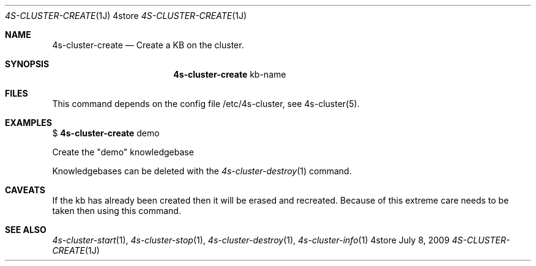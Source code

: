 .Dd July 8, 2009
.Dt 4S-CLUSTER-CREATE 1J 4store
.Os 4store
.Sh NAME
.Nm 4s-cluster-create
.Nd Create a KB on the cluster.
.Sh SYNOPSIS
.Nm
kb-name
.sp
.Sh FILES
This command depends on the config file /etc/4s-cluster, see 4s-cluster(5).
.Sh EXAMPLES
$
.Nm
demo
.sp
Create the "demo" knowledgebase
.sp
Knowledgebases can be deleted with the
.Xr 4s-cluster-destroy 1
command.
.Sh CAVEATS
If the kb has already been created then it will be erased and recreated.
Because of this extreme care needs to be taken then using this command.
.Sh SEE ALSO
.Xr 4s-cluster-start 1 ,
.Xr 4s-cluster-stop 1 ,
.Xr 4s-cluster-destroy 1 ,
.Xr 4s-cluster-info 1
